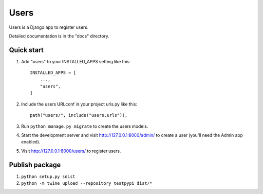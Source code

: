 =====
Users
=====

Users is a Django app to register users.

Detailed documentation is in the "docs" directory.

Quick start
-----------

1. Add "users" to your INSTALLED_APPS setting like this::

    INSTALLED_APPS = [
        ...,
        "users",
    ]

2. Include the users URLconf in your project urls.py like this::

    path("users/", include("users.urls")),

3. Run ``python manage.py migrate`` to create the users models.

4. Start the development server and visit http://127.0.0.1:8000/admin/
   to create a user (you'll need the Admin app enabled).

5. Visit http://127.0.0.1:8000/users/ to register users.


Publish package
----------
1. ``python setup.py sdist``
2. ``python -m twine upload --repository testpypi dist/*``